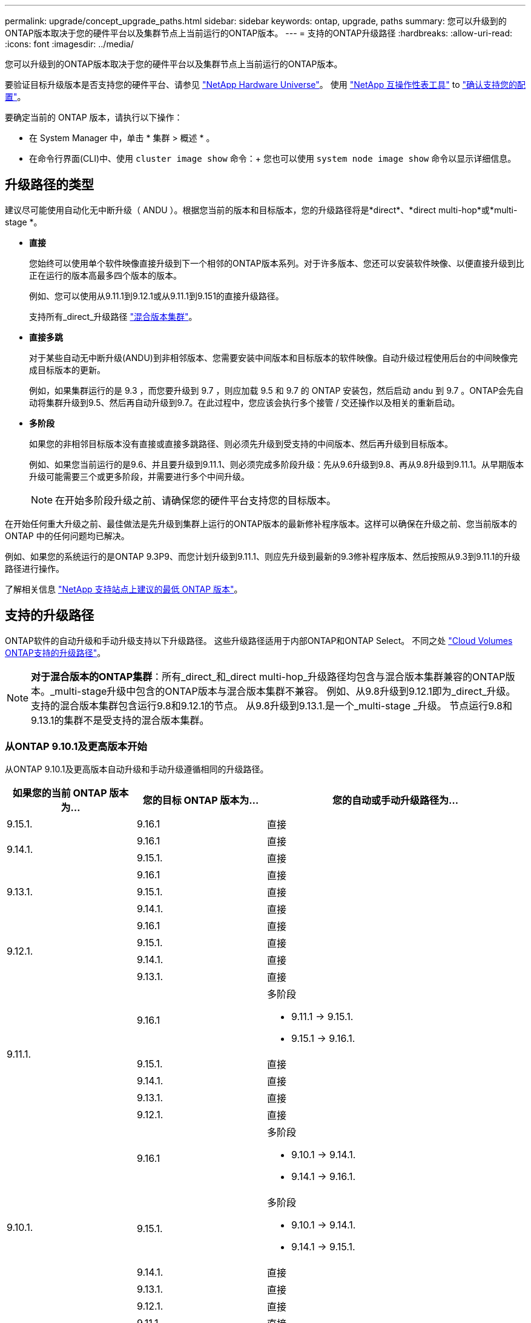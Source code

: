 ---
permalink: upgrade/concept_upgrade_paths.html 
sidebar: sidebar 
keywords: ontap, upgrade, paths 
summary: 您可以升级到的ONTAP版本取决于您的硬件平台以及集群节点上当前运行的ONTAP版本。 
---
= 支持的ONTAP升级路径
:hardbreaks:
:allow-uri-read: 
:icons: font
:imagesdir: ../media/


[role="lead"]
您可以升级到的ONTAP版本取决于您的硬件平台以及集群节点上当前运行的ONTAP版本。

要验证目标升级版本是否支持您的硬件平台、请参见 https://hwu.netapp.com["NetApp Hardware Universe"^]。  使用 link:https://imt.netapp.com/matrix/#welcome["NetApp 互操作性表工具"^] to link:confirm-configuration.html["确认支持您的配置"]。

.要确定当前的 ONTAP 版本，请执行以下操作：
* 在 System Manager 中，单击 * 集群 > 概述 * 。
* 在命令行界面(CLI)中、使用 `cluster image show` 命令：+
您也可以使用 `system node image show` 命令以显示详细信息。




== 升级路径的类型

建议尽可能使用自动化无中断升级（ ANDU ）。根据您当前的版本和目标版本，您的升级路径将是*direct*、*direct multi-hop*或*multi-stage *。

* *直接*
+
您始终可以使用单个软件映像直接升级到下一个相邻的ONTAP版本系列。对于许多版本、您还可以安装软件映像、以便直接升级到比正在运行的版本高最多四个版本的版本。

+
例如、您可以使用从9.11.1到9.12.1或从9.11.1到9.151的直接升级路径。

+
支持所有_direct_升级路径 link:concept_mixed_version_requirements.html["混合版本集群"]。

* *直接多跳*
+
对于某些自动无中断升级(ANDU)到非相邻版本、您需要安装中间版本和目标版本的软件映像。自动升级过程使用后台的中间映像完成目标版本的更新。

+
例如，如果集群运行的是 9.3 ，而您要升级到 9.7 ，则应加载 9.5 和 9.7 的 ONTAP 安装包，然后启动 andu 到 9.7 。ONTAP会先自动将集群升级到9.5、然后再自动升级到9.7。在此过程中，您应该会执行多个接管 / 交还操作以及相关的重新启动。

* *多阶段*
+
如果您的非相邻目标版本没有直接或直接多跳路径、则必须先升级到受支持的中间版本、然后再升级到目标版本。

+
例如、如果您当前运行的是9.6、并且要升级到9.11.1、则必须完成多阶段升级：先从9.6升级到9.8、再从9.8升级到9.11.1。从早期版本升级可能需要三个或更多阶段，并需要进行多个中间升级。

+

NOTE: 在开始多阶段升级之前、请确保您的硬件平台支持您的目标版本。



在开始任何重大升级之前、最佳做法是先升级到集群上运行的ONTAP版本的最新修补程序版本。这样可以确保在升级之前、您当前版本的ONTAP 中的任何问题均已解决。

例如、如果您的系统运行的是ONTAP 9.3P9、而您计划升级到9.11.1、则应先升级到最新的9.3修补程序版本、然后按照从9.3到9.11.1的升级路径进行操作。

了解相关信息 https://kb.netapp.com/Support_Bulletins/Customer_Bulletins/SU2["NetApp 支持站点上建议的最低 ONTAP 版本"^]。



== 支持的升级路径

ONTAP软件的自动升级和手动升级支持以下升级路径。  这些升级路径适用于内部ONTAP和ONTAP Select。  不同之处 https://docs.netapp.com/us-en/bluexp-cloud-volumes-ontap/task-updating-ontap-cloud.html#supported-upgrade-paths["Cloud Volumes ONTAP支持的升级路径"^]。


NOTE: *对于混合版本的ONTAP集群*：所有_direct_和_direct multi-hop_升级路径均包含与混合版本集群兼容的ONTAP版本。_multi-stage升级中包含的ONTAP版本与混合版本集群不兼容。  例如、从9.8升级到9.12.1即为_direct_升级。支持的混合版本集群包含运行9.8和9.12.1的节点。  从9.8升级到9.13.1.是一个_multi-stage _升级。  节点运行9.8和9.13.1的集群不是受支持的混合版本集群。



=== 从ONTAP 9.10.1及更高版本开始

从ONTAP 9.10.1及更高版本自动升级和手动升级遵循相同的升级路径。

[cols="25,25,50"]
|===
| 如果您的当前 ONTAP 版本为… | 您的目标 ONTAP 版本为… | 您的自动或手动升级路径为… 


| 9.15.1. | 9.16.1 | 直接 


.2+| 9.14.1. | 9.16.1 | 直接 


| 9.15.1. | 直接 


.3+| 9.13.1. | 9.16.1 | 直接 


| 9.15.1. | 直接 


| 9.14.1. | 直接 


.4+| 9.12.1. | 9.16.1 | 直接 


| 9.15.1. | 直接 


| 9.14.1. | 直接 


| 9.13.1. | 直接 


.5+| 9.11.1. | 9.16.1  a| 
多阶段

* 9.11.1 -> 9.15.1.
* 9.15.1 -> 9.16.1.




| 9.15.1. | 直接 


| 9.14.1. | 直接 


| 9.13.1. | 直接 


| 9.12.1. | 直接 


.6+| 9.10.1. | 9.16.1  a| 
多阶段

* 9.10.1 -> 9.14.1.
* 9.14.1 -> 9.16.1.




| 9.15.1.  a| 
多阶段

* 9.10.1 -> 9.14.1.
* 9.14.1 -> 9.15.1.




| 9.14.1. | 直接 


| 9.13.1. | 直接 


| 9.12.1. | 直接 


| 9.11.1. | 直接 
|===


=== 从ONTAP 9.9.1开始

从ONTAP 9.9.1自动升级和手动升级的路径相同。

[cols="25,25,50"]
|===
| 如果您的当前 ONTAP 版本为… | 您的目标 ONTAP 版本为… | 您的自动或手动升级路径为… 


.7+| 9.9.1. | 9.16.1  a| 
多阶段

* 9.9.1>9.13.1
* 9.13.1>9.16.1




| 9.15.1.  a| 
多阶段

* 9.9.1>9.13.1
* 9.13.1>9.15.1




| 9.14.1.  a| 
多阶段

* 9.9.1>9.13.1
* 9.13.1>9.14.1




| 9.13.1. | 直接 


| 9.12.1. | 直接 


| 9.11.1. | 直接 


| 9.10.1. | 直接 
|===


=== 从ONTAP 9.8开始

从ONTAP 9.8自动升级和手动升级遵循相同的升级路径。

[NOTE]
====
如果要在MetroCluster IP配置中将以下任一平台型号从ONTAP 9.8升级到9.10.1或更高版本、则必须先升级到ONTAP 9.9.1：

* FAS2750
* FAS500f
* AFF A220
* AFF A250


====
[cols="25,25,50"]
|===
| 如果您的当前 ONTAP 版本为… | 您的目标 ONTAP 版本为… | 您的自动或和手动升级路径为… 


 a| 
9.8.
| 9.16.1  a| 
多阶段

* 9.8 -> 9.12.1
* 9.12.1 -> 9.16.1.




| 9.15.1.  a| 
多阶段

* 9.8 -> 9.12.1
* 9.12.1 -> 9.15.1.




| 9.14.1.  a| 
多阶段

* 9.8 -> 9.12.1
* 9.12.1 -> 9.14.1.




| 9.13.1.  a| 
多阶段

* 9.8 -> 9.12.1
* 9.12.1 -> 9.13.1.




| 9.12.1. | 直接 


| 9.11.1. | 直接 


| 9.10.1.  a| 
直接



| 9.9.1. | 直接 
|===


=== 从ONTAP 9.7开始

ONTAP 9.7中的升级路径可能会因执行自动升级还是手动升级而异。

[role="tabbed-block"]
====
.自动路径
--
[cols="25,25,50"]
|===
| 如果您的当前 ONTAP 版本为… | 您的目标 ONTAP 版本为… | 您的自动升级路径为… 


.9+| 9.7. | 9.16.1  a| 
多阶段

* 9.7 -> 9.8
* 9.8 -> 9.12.1
* 9.12.1 -> 9.16.1.




| 9.15.1.  a| 
多阶段

* 9.7 -> 9.8
* 9.8 -> 9.12.1
* 9.12.1 -> 9.15.1.




| 9.14.1.  a| 
多阶段

* 9.7 -> 9.8
* 9.8 -> 9.12.1
* 9.12.1 -> 9.14.1.




| 9.13.1.  a| 
多阶段

* 9.7 -> 9.9.1
* 9.9.1 -> 9.13.1.




| 9.12.1.  a| 
多阶段

* 9.7 -> 9.8
* 9.8 -> 9.12.1




| 9.11.1. | 直接多跳(9.8和9.11.1需要映像) 


| 9.10.1. | 直接多跳(9.8和9.10.1P1或更高版本P需要映像) 


| 9.9.1. | 直接 


| 9.8. | 直接 
|===
--
.手动路径
--
[cols="25,25,50"]
|===
| 如果您的当前 ONTAP 版本为… | 您的目标 ONTAP 版本为… | 您的手动升级路径为… 


.9+| 9.7. | 9.16.1  a| 
多阶段

* 9.7 -> 9.8
* 9.8 -> 9.12.1
* 9.12.1 -> 9.16.1.




| 9.15.1.  a| 
多阶段

* 9.7 -> 9.8
* 9.8 -> 9.12.1
* 9.12.1 -> 9.15.1.




| 9.14.1.  a| 
多阶段

* 9.7 -> 9.8
* 9.8 -> 9.12.1
* 9.12.1 -> 9.14.1.




| 9.13.1.  a| 
多阶段

* 9.7 -> 9.9.1
* 9.9.1 -> 9.13.1.




| 9.12.1.  a| 
多阶段

* 9.7 -> 9.8
* 9.8 -> 9.12.1




| 9.11.1.  a| 
多阶段

* 9.7 -> 9.8
* 9.8 -> 9.11.1




| 9.10.1.  a| 
多阶段

* 9.7 -> 9.8
* 9.8 -> 9.10.1




| 9.9.1. | 直接 


| 9.8. | 直接 
|===
--
====


=== 从ONTAP 9.6开始

ONTAP 9.6中的升级路径可能会因执行自动升级还是手动升级而异。

[role="tabbed-block"]
====
.自动路径
--
[cols="25,25,50"]
|===
| 如果您的当前 ONTAP 版本为… | 您的目标 ONTAP 版本为… | 您的自动升级路径为… 


.10+| 9.6. | 9.16.1  a| 
多阶段

* 9.6 -> 9.8
* 9.8 -> 9.12.1
* 9.12.1 -> 9.16.1.




| 9.15.1.  a| 
多阶段

* 9.6 -> 9.8
* 9.8 -> 9.12.1
* 9.12.1 -> 9.15.1.




| 9.14.1.  a| 
多阶段

* 9.6 -> 9.8
* 9.8 -> 9.12.1
* 9.12.1 -> 9.14.1.




| 9.13.1.  a| 
多阶段

* 9.6 -> 9.8
* 9.8 -> 9.12.1
* 9.12.1 -> 9.13.1.




| 9.12.1.  a| 
多阶段

* 9.6 -> 9.8
* 9.8 -> 9.12.1




| 9.11.1.  a| 
多阶段

* 9.6 -> 9.8
* 9.8 -> 9.11.1




| 9.10.1. | 直接多跳(9.8和9.10.1P1或更高版本P需要映像) 


| 9.9.1.  a| 
多阶段

* 9.6 -> 9.8
* 9.8 -> 9.9.1




| 9.8. | 直接 


| 9.7. | 直接 
|===
--
.手动路径
--
[cols="25,25,50"]
|===
| 如果您的当前 ONTAP 版本为… | 您的目标 ONTAP 版本为… | 您的手动升级路径为… 


.10+| 9.6. | 9.16.1  a| 
多阶段

* 9.6 -> 9.8
* 9.8 -> 9.12.1
* 9.12.1 -> 9.16.1.




| 9.15.1.  a| 
多阶段

* 9.6 -> 9.8
* 9.8 -> 9.12.1
* 9.12.1 -> 9.15.1.




| 9.14.1.  a| 
多阶段

* 9.6 -> 9.8
* 9.8 -> 9.12.1
* 9.12.1 -> 9.14.1.




| 9.13.1.  a| 
多阶段

* 9.6 -> 9.8
* 9.8 -> 9.12.1
* 9.12.1 -> 9.13.1.




| 9.12.1.  a| 
多阶段

* 9.6 -> 9.8
* 9.8 -> 9.12.1




| 9.11.1.  a| 
多阶段

* 9.6 -> 9.8
* 9.8 -> 9.11.1




| 9.10.1.  a| 
多阶段

* 9.6 -> 9.8
* 9.8 -> 9.10.1




| 9.9.1.  a| 
多阶段

* 9.6 -> 9.8
* 9.8 -> 9.9.1




| 9.8. | 直接 


| 9.7. | 直接 
|===
--
====


=== 从ONTAP 9.5开始

ONTAP 9.5的升级路径可能会因执行自动升级还是手动升级而异。

[role="tabbed-block"]
====
.自动路径
--
[cols="25,25,50"]
|===
| 如果您的当前 ONTAP 版本为… | 您的目标 ONTAP 版本为… | 您的自动升级路径为… 


.11+| 9.5. | 9.16.1  a| 
多阶段

* 9.5 - 9.9.1 (直接多跳、需要9.7和9.9.1的映像)
* 9.9.1 -> 9.13.1.
* 9.13.1 -> 9.16.1.




| 9.15.1.  a| 
多阶段

* 9.5 - 9.9.1 (直接多跳、需要9.7和9.9.1的映像)
* 9.9.1 -> 9.13.1.
* 9.13.1 -> 9.15.1.




| 9.14.1.  a| 
多阶段

* 9.5 - 9.9.1 (直接多跳、需要9.7和9.9.1的映像)
* 9.9.1 -> 9.13.1.
* 9.13.1 -> 9.14.1.




| 9.13.1.  a| 
多阶段

* 9.5 - 9.9.1 (直接多跳、需要9.7和9.9.1的映像)
* 9.9.1 -> 9.13.1.




| 9.12.1.  a| 
多阶段

* 9.5 - 9.9.1 (直接多跳、需要9.7和9.9.1的映像)
* 9.9.1 -> 9.12.1.




| 9.11.1.  a| 
多阶段

* 9.5 - 9.9.1 (直接多跳、需要9.7和9.9.1的映像)
* 9.9.1 -> 9.11.1.




| 9.10.1.  a| 
多阶段

* 9.5 - 9.9.1 (直接多跳、需要9.7和9.9.1的映像)
* 9.9.1 -> 9.10.1.




| 9.9.1. | 直接多跳(需要9.7和9.9.1的映像) 


| 9.8.  a| 
多阶段

* 9.5 -> 9.7
* 9.7 -> 9.8




| 9.7. | 直接 


| 9.6. | 直接 
|===
--
.手动升级路径
--
[cols="25,25,50"]
|===
| 如果您的当前 ONTAP 版本为… | 您的目标 ONTAP 版本为… | 您的手动升级路径为… 


.11+| 9.5. | 9.16.1  a| 
多阶段

* 9.5 -> 9.7
* 9.7 -> 9.9.1
* 9.9.1 -> 9.13.1.
* 9.13.1 -> 9.16.1.




| 9.15.1.  a| 
多阶段

* 9.5 -> 9.7
* 9.7 -> 9.9.1
* 9.9.1 -> 9.13.1.
* 9.13.1 -> 9.15.1.




| 9.14.1.  a| 
多阶段

* 9.5 -> 9.7
* 9.7 -> 9.9.1
* 9.9.1 -> 9.13.1.
* 9.13.1 -> 9.14.1.




| 9.13.1.  a| 
多阶段

* 9.5 -> 9.7
* 9.7 -> 9.9.1
* 9.9.1 -> 9.13.1.




| 9.12.1.  a| 
多阶段

* 9.5 -> 9.7
* 9.7 -> 9.9.1
* 9.9.1 -> 9.12.1.




| 9.11.1.  a| 
多阶段

* 9.5 -> 9.7
* 9.7 -> 9.9.1
* 9.9.1 -> 9.11.1.




| 9.10.1.  a| 
多阶段

* 9.5 -> 9.7
* 9.7 -> 9.9.1
* 9.9.1 -> 9.10.1.




| 9.9.1.  a| 
多阶段

* 9.5 -> 9.7
* 9.7 -> 9.9.1




| 9.8.  a| 
多阶段

* 9.5 -> 9.7
* 9.7 -> 9.8




| 9.7. | 直接 


| 9.6. | 直接 
|===
--
====


=== 从ONTAP 9.4-9.0开始

ONTAP 9.4、9.3、9.2、9.1和9.0的升级路径可能会有所不同、具体取决于您是执行自动升级还是手动升级。

.自动升级路径
[%collapsible]
====
[cols="25,25,50"]
|===
| 如果您的当前 ONTAP 版本为… | 您的目标 ONTAP 版本为… | 您的自动升级路径为… 


.12+| 9.4. | 9.16.1  a| 
多阶段

* 9.4 -> 9.5
* 9.5 - 9.9.1 (直接多跳、需要9.7和9.9.1的映像)
* 9.9.1 -> 9.13.1.
* 9.13.1 -> 9.16.1.




| 9.15.1.  a| 
多阶段

* 9.4 -> 9.5
* 9.5 - 9.9.1 (直接多跳、需要9.7和9.9.1的映像)
* 9.9.1 -> 9.13.1.
* 9.13.1 -> 9.15.1.




| 9.14.1.  a| 
多阶段

* 9.4 -> 9.5
* 9.5 - 9.9.1 (直接多跳、需要9.7和9.9.1的映像)
* 9.9.1 -> 9.13.1.
* 9.13.1 -> 9.14.1.




| 9.13.1.  a| 
多阶段

* 9.4 -> 9.5
* 9.5 - 9.9.1 (直接多跳、需要9.7和9.9.1的映像)
* 9.9.1 -> 9.13.1.




| 9.12.1.  a| 
多阶段

* 9.4 -> 9.5
* 9.5 - 9.9.1 (直接多跳、需要9.7和9.9.1的映像)
* 9.9.1 -> 9.12.1.




| 9.11.1.  a| 
多阶段

* 9.4 -> 9.5
* 9.5 - 9.9.1 (直接多跳、需要9.7和9.9.1的映像)
* 9.9.1 -> 9.11.1.




| 9.10.1.  a| 
多阶段

* 9.4 -> 9.5
* 9.5 - 9.9.1 (直接多跳、需要9.7和9.9.1的映像)
* 9.9.1 -> 9.10.1.




| 9.9.1.  a| 
多阶段

* 9.4 -> 9.5
* 9.5 - 9.9.1 (直接多跳、需要9.7和9.9.1的映像)




| 9.8.  a| 
多阶段

* 9.4 -> 9.5
* 9.5 -> 9.8 (直接多跳、需要9.7和9.8的映像)




| 9.7.  a| 
多阶段

* 9.4 -> 9.5
* 9.5 -> 9.7




| 9.6.  a| 
多阶段

* 9.4 -> 9.5
* 9.5 -> 9.6




| 9.5. | 直接 


.13+| 9.3. | 9.16.1  a| 
多阶段

* 9.3 -> 9.7 (直接多跳、需要9.5和9.7的映像)
* 9.7 -> 9.9.1
* 9.9.1 -> 9.13.1.
* 9.13.1 -> 9.16.1.




| 9.15.1.  a| 
多阶段

* 9.3 -> 9.7 (直接多跳、需要9.5和9.7的映像)
* 9.7 -> 9.9.1
* 9.9.1 -> 9.13.1.
* 9.13.1 -> 9.15.1.




| 9.14.1.  a| 
多阶段

* 9.3 -> 9.7 (直接多跳、需要9.5和9.7的映像)
* 9.7 -> 9.9.1
* 9.9.1 -> 9.13.1.
* 9.13.1 -> 9.14.1.




| 9.13.1.  a| 
多阶段

* 9.3 -> 9.7 (直接多跳、需要9.5和9.7的映像)
* 9.7 -> 9.9.1
* 9.9.1 -> 9.13.1.




| 9.12.1.  a| 
多阶段

* 9.3 -> 9.7 (直接多跳、需要9.5和9.7的映像)
* 9.7 -> 9.9.1
* 9.9.1 -> 9.12.1.




| 9.11.1.  a| 
多阶段

* 9.3 -> 9.7 (直接多跳、需要9.5和9.7的映像)
* 9.7 -> 9.9.1
* 9.9.1 -> 9.11.1.




| 9.10.1.  a| 
多阶段

* 9.3 -> 9.7 (直接多跳、需要9.5和9.7的映像)
* 9.7—9.10.1 (直接多跳、需要9.8和9.10.1的映像)




| 9.9.1.  a| 
多阶段

* 9.3 -> 9.7 (直接多跳、需要9.5和9.7的映像)
* 9.7 -> 9.9.1




| 9.8.  a| 
多阶段

* 9.3 -> 9.7 (直接多跳、需要9.5和9.7的映像)
* 9.7 -> 9.8




| 9.7. | 直接多跳(9.5和9.7需要映像) 


| 9.6.  a| 
多阶段

* 9.3 -> 9.5
* 9.5 -> 9.6




| 9.5. | 直接 


| 9.4. | 不可用 


.14+| 9.2. | 9.16.1  a| 
多阶段

* 9.2 -> 9.3
* 9.3 -> 9.7 (直接多跳、需要9.5和9.7的映像)
* 9.7 -> 9.9.1
* 9.9.1 -> 9.13.1.
* 9.13.1 -> 9.16.1.




| 9.15.1.  a| 
多阶段

* 9.2 -> 9.3
* 9.3 -> 9.7 (直接多跳、需要9.5和9.7的映像)
* 9.7 -> 9.9.1
* 9.9.1 -> 9.13.1.
* 9.13.1 -> 9.15.1.




| 9.14.1.  a| 
多阶段

* 9.2 -> 9.3
* 9.3 -> 9.7 (直接多跳、需要9.5和9.7的映像)
* 9.7 -> 9.9.1
* 9.9.1 -> 9.13.1.
* 9.13.1 -> 9.14.1.




| 9.13.1.  a| 
多阶段

* 9.2 -> 9.3
* 9.3 -> 9.7 (直接多跳、需要9.5和9.7的映像)
* 9.7 -> 9.9.1
* 9.9.1 -> 9.13.1.




| 9.12.1.  a| 
多阶段

* 9.2 -> 9.3
* 9.3 -> 9.7 (直接多跳、需要9.5和9.7的映像)
* 9.7 -> 9.9.1
* 9.9.1 -> 9.12.1.




| 9.11.1.  a| 
多阶段

* 9.2 -> 9.3
* 9.3 -> 9.7 (直接多跳、需要9.5和9.7的映像)
* 9.7 -> 9.9.1
* 9.9.1 -> 9.11.1.




| 9.10.1.  a| 
多阶段

* 9.2 -> 9.3
* 9.3 -> 9.7 (直接多跳、需要9.5和9.7的映像)
* 9.7—9.10.1 (直接多跳、需要9.8和9.10.1的映像)




| 9.9.1.  a| 
多阶段

* 9.2 -> 9.3
* 9.3 -> 9.7 (直接多跳、需要9.5和9.7的映像)
* 9.7 -> 9.9.1




| 9.8.  a| 
多阶段

* 9.2 -> 9.3
* 9.3 -> 9.7 (直接多跳、需要9.5和9.7的映像)
* 9.7 -> 9.8




| 9.7.  a| 
多阶段

* 9.2 -> 9.3
* 9.3 -> 9.7 (直接多跳、需要9.5和9.7的映像)




| 9.6.  a| 
多阶段

* 9.2 -> 9.3
* 9.3 -> 9.5
* 9.5 -> 9.6




| 9.5.  a| 
多阶段

* 9.3 -> 9.5
* 9.5 -> 9.6




| 9.4. | 不可用 


| 9.3. | 直接 


.15+| 9.1. | 9.16.1  a| 
多阶段

* 9.1 -> 9.3
* 9.3 -> 9.7 (直接多跳、需要9.5和9.7的映像)
* 9.7 -> 9.9.1
* 9.9.1 -> 9.13.1.
* 9.13.1 -> 9.16.1.




| 9.15.1.  a| 
多阶段

* 9.1 -> 9.3
* 9.3 -> 9.7 (直接多跳、需要9.5和9.7的映像)
* 9.7 -> 9.9.1
* 9.9.1 -> 9.13.1.
* 9.13.1 -> 9.15.1.




| 9.14.1.  a| 
多阶段

* 9.1 -> 9.3
* 9.3 -> 9.7 (直接多跳、需要9.5和9.7的映像)
* 9.7 -> 9.9.1
* 9.9.1 -> 9.13.1.
* 9.13.1 -> 9.14.1.




| 9.13.1.  a| 
多阶段

* 9.1 -> 9.3
* 9.3 -> 9.7 (直接多跳、需要9.5和9.7的映像)
* 9.7 -> 9.9.1
* 9.9.1 -> 9.13.1.




| 9.12.1.  a| 
多阶段

* 9.1 -> 9.3
* 9.3 -> 9.7 (直接多跳、需要9.5和9.7的映像)
* 9.7 -> 9.8
* 9.8 -> 9.12.1




| 9.11.1.  a| 
多阶段

* 9.1 -> 9.3
* 9.3 -> 9.7 (直接多跳、需要9.5和9.7的映像)
* 9.7 -> 9.9.1
* 9.9.1 -> 9.11.1.




| 9.10.1.  a| 
多阶段

* 9.1 -> 9.3
* 9.3 -> 9.7 (直接多跳、需要9.5和9.7的映像)
* 9.7—9.10.1 (直接多跳、需要9.8和9.10.1的映像)




| 9.9.1.  a| 
多阶段

* 9.1 -> 9.3
* 9.3 -> 9.7 (直接多跳、需要9.5和9.7的映像)
* 9.7 -> 9.9.1




| 9.8.  a| 
多阶段

* 9.1 -> 9.3
* 9.3 -> 9.7 (直接多跳、需要9.5和9.7的映像)
* 9.7 -> 9.8




| 9.7.  a| 
多阶段

* 9.1 -> 9.3
* 9.3 -> 9.7 (直接多跳、需要9.5和9.7的映像)




| 9.6.  a| 
多阶段

* 9.1 -> 9.3
* 9.3 -> 9.6 (直接多跳、需要9.5和9.6的映像)




| 9.5.  a| 
多阶段

* 9.1 -> 9.3
* 9.3 -> 9.5




| 9.4. | 不可用 


| 9.3. | 直接 


| 9.2. | 不可用 


.16+| 9.0 | 9.16.1  a| 
多阶段

* 9.0 -> 9.1
* 9.1 -> 9.3
* 9.3 -> 9.7 (直接多跳、需要9.5和9.7的映像)
* 9.7 -> 9.9.1
* 9.9.1 -> 9.13.1.
* 9.13.1 -> 9.16.1.




| 9.15.1.  a| 
多阶段

* 9.0 -> 9.1
* 9.1 -> 9.3
* 9.3 -> 9.7 (直接多跳、需要9.5和9.7的映像)
* 9.7 -> 9.9.1
* 9.9.1 -> 9.13.1.
* 9.13.1 -> 9.15.1.




| 9.14.1.  a| 
多阶段

* 9.0 -> 9.1
* 9.1 -> 9.3
* 9.3 -> 9.7 (直接多跳、需要9.5和9.7的映像)
* 9.7 -> 9.9.1
* 9.9.1 -> 9.13.1.
* 9.13.1 -> 9.14.1.




| 9.13.1.  a| 
多阶段

* 9.0 -> 9.1
* 9.1 -> 9.3
* 9.3 -> 9.7 (直接多跳、需要9.5和9.7的映像)
* 9.7 -> 9.9.1
* 9.9.1 -> 9.13.1.




| 9.12.1.  a| 
多阶段

* 9.0 -> 9.1
* 9.1 -> 9.3
* 9.3 -> 9.7 (直接多跳、需要9.5和9.7的映像)
* 9.7 -> 9.9.1
* 9.9.1 -> 9.12.1.




| 9.11.1.  a| 
多阶段

* 9.0 -> 9.1
* 9.1 -> 9.3
* 9.3 -> 9.7 (直接多跳、需要9.5和9.7的映像)
* 9.7 -> 9.9.1
* 9.9.1 -> 9.11.1.




| 9.10.1.  a| 
多阶段

* 9.0 -> 9.1
* 9.1 -> 9.3
* 9.3 -> 9.7 (直接多跳、需要9.5和9.7的映像)
* 9.7—9.10.1 (直接多跳、需要9.8和9.10.1的映像)




| 9.9.1.  a| 
多阶段

* 9.0 -> 9.1
* 9.1 -> 9.3
* 9.3 -> 9.7 (直接多跳、需要9.5和9.7的映像)
* 9.7 -> 9.9.1




| 9.8.  a| 
多阶段

* 9.0 -> 9.1
* 9.1 -> 9.3
* 9.3 -> 9.7 (直接多跳、需要9.5和9.7的映像)
* 9.7 -> 9.8




| 9.7.  a| 
多阶段

* 9.0 -> 9.1
* 9.1 -> 9.3
* 9.3 -> 9.7 (直接多跳、需要9.5和9.7的映像)




| 9.6.  a| 
多阶段

* 9.0 -> 9.1
* 9.1 -> 9.3
* 9.3 -> 9.5
* 9.5 -> 9.6




| 9.5.  a| 
多阶段

* 9.0 -> 9.1
* 9.1 -> 9.3
* 9.3 -> 9.5




| 9.4. | 不可用 


| 9.3.  a| 
多阶段

* 9.0 -> 9.1
* 9.1 -> 9.3




| 9.2. | 不可用 


| 9.1. | 直接 
|===
====
.手动升级路径
[%collapsible]
====
[cols="25,25,50"]
|===
| 如果您的当前 ONTAP 版本为… | 您的目标 ONTAP 版本为… | 您的andu升级路径为… 


.12+| 9.4. | 9.16.1  a| 
多阶段

* 9.4 -> 9.5
* 9.5 -> 9.7
* 9.7 -> 9.9.1
* 9.9.1 -> 9.13.1.
* 9.13.1 -> 9.16.1.




| 9.15.1.  a| 
多阶段

* 9.4 -> 9.5
* 9.5 -> 9.7
* 9.7 -> 9.9.1
* 9.9.1 -> 9.13.1.
* 9.13.1 -> 9.15.1.




| 9.14.1.  a| 
多阶段

* 9.4 -> 9.5
* 9.5 -> 9.7
* 9.7 -> 9.9.1
* 9.9.1 -> 9.13.1.
* 9.13.1 -> 9.14.1.




| 9.13.1.  a| 
多阶段

* 9.4 -> 9.5
* 9.5 -> 9.7
* 9.7 -> 9.9.1
* 9.9.1 -> 9.13.1.




| 9.12.1.  a| 
多阶段

* 9.4 -> 9.5
* 9.5 -> 9.7
* 9.7 -> 9.9.1
* 9.9.1 -> 9.12.1.




| 9.11.1.  a| 
多阶段

* 9.4 -> 9.5
* 9.5 -> 9.7
* 9.7 -> 9.9.1
* 9.9.1 -> 9.11.1.




| 9.10.1.  a| 
多阶段

* 9.4 -> 9.5
* 9.5 -> 9.7
* 9.7 -> 9.9.1
* 9.9.1 -> 9.10.1.




| 9.9.1.  a| 
多阶段

* 9.4 -> 9.5
* 9.5 -> 9.7
* 9.7 -> 9.9.1




| 9.8.  a| 
多阶段

* 9.4 -> 9.5
* 9.5 -> 9.7
* 9.7 -> 9.8




| 9.7.  a| 
多阶段

* 9.4 -> 9.5
* 9.5 -> 9.7




| 9.6.  a| 
多阶段

* 9.4 -> 9.5
* 9.5 -> 9.6




| 9.5. | 直接 


.13+| 9.3. | 9.16.1  a| 
多阶段

* 9.3 -> 9.5
* 9.5 -> 9.7
* 9.7 -> 9.9.1
* 9.9.1 -> 9.12.1.
* 9.12.1 -> 9.16.1.




| 9.15.1.  a| 
多阶段

* 9.3 -> 9.5
* 9.5 -> 9.7
* 9.7 -> 9.9.1
* 9.9.1 -> 9.12.1.
* 9.12.1 -> 9.15.1.




| 9.14.1.  a| 
多阶段

* 9.3 -> 9.5
* 9.5 -> 9.7
* 9.7 -> 9.9.1
* 9.9.1 -> 9.12.1.
* 9.12.1 -> 9.14.1.




| 9.13.1.  a| 
多阶段

* 9.3 -> 9.5
* 9.5 -> 9.7
* 9.7 -> 9.9.1
* 9.9.1 -> 9.13.1.




| 9.12.1.  a| 
多阶段

* 9.3 -> 9.5
* 9.5 -> 9.7
* 9.7 -> 9.9.1
* 9.9.1 -> 9.12.1.




| 9.11.1.  a| 
多阶段

* 9.3 -> 9.5
* 9.5 -> 9.7
* 9.7 -> 9.9.1
* 9.9.1 -> 9.11.1.




| 9.10.1.  a| 
多阶段

* 9.3 -> 9.5
* 9.5 -> 9.7
* 9.7 -> 9.9.1
* 9.9.1 -> 9.10.1.




| 9.9.1.  a| 
多阶段

* 9.3 -> 9.5
* 9.5 -> 9.7
* 9.7 -> 9.9.1




| 9.8.  a| 
多阶段

* 9.3 -> 9.5
* 9.5 -> 9.7
* 9.7 -> 9.8




| 9.7.  a| 
多阶段

* 9.3 -> 9.5
* 9.5 -> 9.7




| 9.6.  a| 
多阶段

* 9.3 -> 9.5
* 9.5 -> 9.6




| 9.5. | 直接 


| 9.4. | 不可用 


.14+| 9.2. | 9.16.1  a| 
多阶段

* 9.3 -> 9.5
* 9.5 -> 9.7
* 9.7 -> 9.9.1
* 9.9.1 -> 9.12.1.
* 9.12.1 -> 9.16.1.




| 9.15.1.  a| 
多阶段

* 9.3 -> 9.5
* 9.5 -> 9.7
* 9.7 -> 9.9.1
* 9.9.1 -> 9.12.1.
* 9.12.1 -> 9.15.1.




| 9.14.1.  a| 
多阶段

* 9.2 -> 9.3
* 9.3 -> 9.5
* 9.5 -> 9.7
* 9.7 -> 9.9.1
* 9.9.1 -> 9.12.1.
* 9.12.1 -> 9.14.1.




| 9.13.1.  a| 
多阶段

* 9.2 -> 9.3
* 9.3 -> 9.5
* 9.5 -> 9.7
* 9.7 -> 9.9.1
* 9.9.1 -> 9.13.1.




| 9.12.1.  a| 
多阶段

* 9.2 -> 9.3
* 9.3 -> 9.5
* 9.5 -> 9.7
* 9.7 -> 9.9.1
* 9.9.1 -> 9.12.1.




| 9.11.1.  a| 
多阶段

* 9.2 -> 9.3
* 9.3 -> 9.5
* 9.5 -> 9.7
* 9.7 -> 9.9.1
* 9.9.1 -> 9.11.1.




| 9.10.1.  a| 
多阶段

* 9.2 -> 9.3
* 9.3 -> 9.5
* 9.5 -> 9.7
* 9.7 -> 9.9.1
* 9.9.1 -> 9.10.1.




| 9.9.1.  a| 
多阶段

* 9.2 -> 9.3
* 9.3 -> 9.5
* 9.5 -> 9.7
* 9.7 -> 9.9.1




| 9.8.  a| 
多阶段

* 9.2 -> 9.3
* 9.3 -> 9.5
* 9.5 -> 9.7
* 9.7 -> 9.8




| 9.7.  a| 
多阶段

* 9.2 -> 9.3
* 9.3 -> 9.5
* 9.5 -> 9.7




| 9.6.  a| 
多阶段

* 9.2 -> 9.3
* 9.3 -> 9.5
* 9.5 -> 9.6




| 9.5.  a| 
多阶段

* 9.2 -> 9.3
* 9.3 -> 9.5




| 9.4. | 不可用 


| 9.3. | 直接 


.15+| 9.1. | 9.16.1  a| 
多阶段

* 9.1 -> 9.3
* 9.3 -> 9.5
* 9.5 -> 9.7
* 9.7 -> 9.9.1
* 9.9.1 -> 9.12.1.
* 9.12.1 -> 9.16.1.




| 9.15.1.  a| 
多阶段

* 9.1 -> 9.3
* 9.3 -> 9.5
* 9.5 -> 9.7
* 9.7 -> 9.9.1
* 9.9.1 -> 9.12.1.
* 9.12.1 -> 9.15.1.




| 9.14.1.  a| 
多阶段

* 9.1 -> 9.3
* 9.3 -> 9.5
* 9.5 -> 9.7
* 9.7 -> 9.9.1
* 9.9.1 -> 9.12.1.
* 9.12.1 -> 9.14.1.




| 9.13.1.  a| 
多阶段

* 9.1 -> 9.3
* 9.3 -> 9.5
* 9.5 -> 9.7
* 9.7 -> 9.9.1
* 9.9.1 -> 9.13.1.




| 9.12.1.  a| 
多阶段

* 9.1 -> 9.3
* 9.3 -> 9.5
* 9.5 -> 9.7
* 9.7 -> 9.9.1
* 9.9.1 -> 9.12.1.




| 9.11.1.  a| 
多阶段

* 9.1 -> 9.3
* 9.3 -> 9.5
* 9.5 -> 9.7
* 9.7 -> 9.9.1
* 9.9.1 -> 9.11.1.




| 9.10.1.  a| 
多阶段

* 9.1 -> 9.3
* 9.3 -> 9.5
* 9.5 -> 9.7
* 9.7 -> 9.9.1
* 9.9.1 -> 9.10.1.




| 9.9.1.  a| 
多阶段

* 9.1 -> 9.3
* 9.3 -> 9.5
* 9.5 -> 9.7
* 9.7 -> 9.9.1




| 9.8.  a| 
多阶段

* 9.1 -> 9.3
* 9.3 -> 9.5
* 9.5 -> 9.7
* 9.7 -> 9.8




| 9.7.  a| 
多阶段

* 9.1 -> 9.3
* 9.3 -> 9.5
* 9.5 -> 9.7




| 9.6.  a| 
多阶段

* 9.1 -> 9.3
* 9.3 -> 9.5
* 9.5 -> 9.6




| 9.5.  a| 
多阶段

* 9.1 -> 9.3
* 9.3 -> 9.5




| 9.4. | 不可用 


| 9.3. | 直接 


| 9.2. | 不可用 


.16+| 9.0 | 9.16.1  a| 
多阶段

* 9.0 -> 9.1
* 9.1 -> 9.3
* 9.3 -> 9.5
* 9.5 -> 9.7
* 9.7 -> 9.9.1
* 9.9.1 -> 9.12.1.
* 9.12.1 -> 9.16.1.




| 9.15.1.  a| 
多阶段

* 9.0 -> 9.1
* 9.1 -> 9.3
* 9.3 -> 9.5
* 9.5 -> 9.7
* 9.7 -> 9.9.1
* 9.9.1 -> 9.12.1.
* 9.12.1 -> 9.15.1.




| 9.14.1.  a| 
多阶段

* 9.0 -> 9.1
* 9.1 -> 9.3
* 9.3 -> 9.5
* 9.5 -> 9.7
* 9.7 -> 9.9.1
* 9.9.1 -> 9.12.1.
* 9.12.1 -> 9.14.1.




| 9.13.1.  a| 
多阶段

* 9.0 -> 9.1
* 9.1 -> 9.3
* 9.3 -> 9.5
* 9.5 -> 9.7
* 9.7 -> 9.9.1
* 9.9.1 -> 9.13.1.




| 9.12.1.  a| 
多阶段

* 9.0 -> 9.1
* 9.1 -> 9.3
* 9.3 -> 9.5
* 9.5 -> 9.7
* 9.7 -> 9.9.1
* 9.9.1 -> 9.12.1.




| 9.11.1.  a| 
多阶段

* 9.0 -> 9.1
* 9.1 -> 9.3
* 9.3 -> 9.5
* 9.5 -> 9.7
* 9.7 -> 9.9.1
* 9.9.1 -> 9.11.1.




| 9.10.1.  a| 
多阶段

* 9.0 -> 9.1
* 9.1 -> 9.3
* 9.3 -> 9.5
* 9.5 -> 9.7
* 9.7 -> 9.9.1
* 9.9.1 -> 9.10.1.




| 9.9.1.  a| 
多阶段

* 9.0 -> 9.1
* 9.1 -> 9.3
* 9.3 -> 9.5
* 9.5 -> 9.7
* 9.7 -> 9.9.1




| 9.8.  a| 
多阶段

* 9.0 -> 9.1
* 9.1 -> 9.3
* 9.3 -> 9.5
* 9.5 -> 9.7
* 9.7 -> 9.8




| 9.7.  a| 
多阶段

* 9.0 -> 9.1
* 9.1 -> 9.3
* 9.3 -> 9.5
* 9.5 -> 9.7




| 9.6.  a| 
多阶段

* 9.0 -> 9.1
* 9.1 -> 9.3
* 9.3 -> 9.5
* 9.5 -> 9.6




| 9.5.  a| 
多阶段

* 9.0 -> 9.1
* 9.1 -> 9.3
* 9.3 -> 9.5




| 9.4. | 不可用 


| 9.3.  a| 
多阶段

* 9.0 -> 9.1
* 9.1 -> 9.3




| 9.2. | 不可用 


| 9.1. | 直接 
|===
====


=== Data ONTAP 8.

请务必使用验证您的平台是否可以运行目标ONTAP 版本 https://hwu.netapp.com["NetApp Hardware Universe"^]。

*注：*《Data ONTAP 8.3升级指南》错误地指出、在四节点集群中、您应计划最后升级持有epsilon的节点。从 Data ONTAP 8.2.3 开始，升级不再需要此功能。有关详细信息，请参见 https://mysupport.netapp.com/site/bugs-online/product/ONTAP/BURT/805277["NetApp Bug Online 中的错误 ID 805277"^]。

从 Data ONTAP 8.3.x 开始:: 您可以直接升级到ONTAP 9.1、然后升级到更高版本。
从 8.3.x 之前的 Data ONTAP 版本开始，包括 8.2.x:: 您必须先升级到Data ONTAP 8.3.x、然后升级到ONTAP 9.1、再升级到更高版本。

